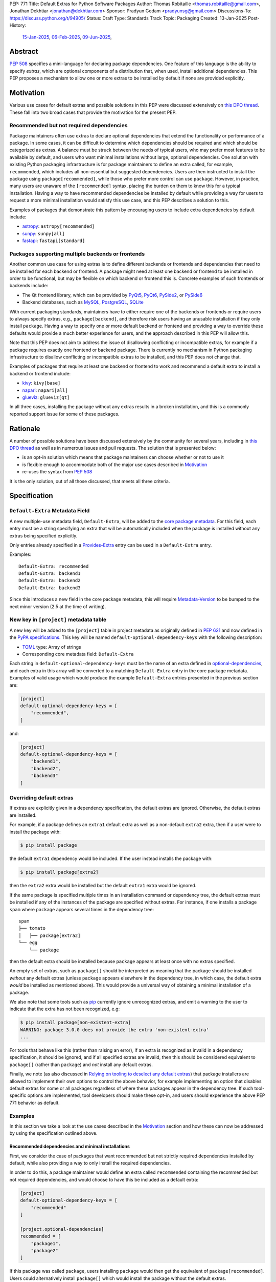 PEP: 771
Title: Default Extras for Python Software Packages
Author: Thomas Robitaille <thomas.robitaille@gmail.com>, Jonathan Dekhtiar <jonathan@dekhtiar.com>
Sponsor: Pradyun Gedam <pradyunsg@gmail.com>
Discussions-To: https://discuss.python.org/t/94905/
Status: Draft
Type: Standards Track
Topic: Packaging
Created: 13-Jan-2025
Post-History:
  `15-Jan-2025 <https://discuss.python.org/t/77892/>`__,
  `06-Feb-2025 <https://discuss.python.org/t/79706/>`__,
  `09-Jun-2025 <https://discuss.python.org/t/94905/>`__,

Abstract
========

:pep:`508` specifies a mini-language for
declaring package dependencies. One feature of this language is the ability to
specify *extras*, which are optional components of a distribution that, when
used, install additional dependencies. This PEP proposes a mechanism to allow
one or more extras to be installed by default if none are provided explicitly.

Motivation
==========

Various use cases for default extras and possible solutions in this PEP were discussed
extensively on `this DPO thread <https://discuss.python.org/t/adding-a-default-extra-require-environment/4898>`__.
These fall into two broad cases that provide the
motivation for the present PEP.

Recommended but not required dependencies
-----------------------------------------

Package maintainers often use extras to declare optional dependencies that
extend the functionality or performance of a package. In some cases, it can be
difficult to determine which dependencies should be required and which should be
categorized as extras. A balance must be struck between the needs of typical
users, who may prefer most features to be available by default, and users who
want minimal installations without large, optional dependencies. One solution
with existing Python packaging infrastructure is for package maintainers to
define an extra called, for example, ``recommended``, which
includes all non-essential but suggested dependencies. Users are then instructed to
install the package using ``package[recommended]``, while those who prefer more
control can use ``package``. However, in practice, many users are unaware
of the ``[recommended]`` syntax, placing the burden on them to know this for a
typical installation. Having a way to have recommended dependencies be installed
by default while providing a way for users to request a more minimal installation
would satisfy this use case, and this PEP describes a solution to this.

Examples of packages that demonstrate this pattern by encouraging users to
include extra dependencies by default include:

* `astropy <https://www.astropy.org/>`_: ``astropy[recommended]``
* `sunpy <https://www.sunpy.org/>`_: ``sunpy[all]``
* `fastapi <https://fastapi.tiangolo.com/>`_: ``fastapi[standard]``

Packages supporting multiple backends or frontends
--------------------------------------------------

Another common use case for using extras is to define different backends or
frontends and dependencies that need to be installed for each backend or
frontend. A package might need at least one backend or frontend to be installed
in order to be functional, but may be flexible on which backend or frontend this
is. Concrete examples of such frontends or backends include:

* The Qt frontend library, which can be provided by `PyQt5 <https://pypi.org/project/PyQt5/>`_, `PyQt6
  <https://pypi.org/project/PyQt6/>`_, `PySide2
  <https://pypi.org/project/PySide2/>`_, or `PySide6
  <https://pypi.org/project/PySide6/>`_
* Backend databases, such as `MySQL <https://www.mysql.com/>`_, `PostgreSQL
  <https://www.postgresql.org/>`_, `SQLite <https://www.sqlite.org/>`_

With current packaging standards, maintainers have to either
require one of the backends or frontends or require users
to always specify extras, e.g., ``package[backend]``, and therefore risk users
having an unusable installation if they only install ``package``. Having a
way to specify one or more default backend or frontend and providing a way to
override these defaults would provide a much better experience for users, and
the approach described in this PEP will allow this.

Note that this PEP does not aim to address the issue of disallowing conflicting
or incompatible extras, for example if a package requires exactly one frontend
or backend package. There is currently no mechanism in Python packaging
infrastructure to disallow conflicting or incompatible extras to be installed,
and this PEP does not change that.

Examples of packages that require at least one backend or frontend to work and
recommend a default extra to install a backend or frontend include:

* `kivy <https://kivy.org/>`_: ``kivy[base]``

* `napari <https://napari.org>`_: ``napari[all]``

* `glueviz <https://www.glueviz.org>`_: ``glueviz[qt]``

In all three cases, installing the package without any extras results in a
broken installation, and this is a commonly reported support issue for some of these
packages.

Rationale
=========

A number of possible solutions have been discussed extensively by
the community for several years, including in `this DPO thread
<https://discuss.python.org/t/adding-a-default-extra-require-environment/4898>`__
as well as in numerous issues and pull requests. The solution that is
presented below:

* is an opt-in solution which means that package maintainers can choose whether or not to use it
* is flexible enough to accommodate both of the major use cases described in `Motivation`_
* re-uses the syntax from :pep:`508`

It is the only solution, out of all those discussed, that meets all three criteria.

Specification
=============

``Default-Extra`` Metadata Field
---------------------------------

A new multiple-use metadata field, ``Default-Extra``, will be added to the `core package
metadata <https://packaging.python.org/en/latest/specifications/core-metadata/#core-metadata>`_.
For this field, each entry must be a string specifying an extra that will be
automatically included when the package is installed without any extras being specified explicitly.

Only entries already specified in a `Provides-Extra
<https://packaging.python.org/en/latest/specifications/core-metadata/#provides-extra-multiple-use>`_
entry can be used in a ``Default-Extra`` entry.

Examples::

    Default-Extra: recommended
    Default-Extra: backend1
    Default-Extra: backend2
    Default-Extra: backend3

Since this introduces a new field in the core package metadata, this will require
`Metadata-Version <https://packaging.python.org/en/latest/specifications/core-metadata/#metadata-version>`_
to be bumped to the next minor version (2.5 at the time of writing).

New key in ``[project]`` metadata table
---------------------------------------

A new key will be added to the ``[project]`` table in project metadata as
originally defined in :pep:`621` and now defined in the `PyPA specifications
<https://packaging.python.org/en/latest/specifications/pyproject-toml/>`_. This key will be named
``default-optional-dependency-keys`` with the following description:

* `TOML <https://toml.io/>`_ type: Array of strings
* Corresponding core metadata field: ``Default-Extra``

Each string in ``default-optional-dependency-keys`` must be the name of an extra
defined in `optional-dependencies
<https://packaging.python.org/en/latest/specifications/pyproject-toml/#dependencies-optional-dependencies>`_,
and each extra in this array will be converted to a matching ``Default-Extra``
entry in the core package metadata. Examples of valid usage which would
produce the example ``Default-Extra`` entries presented in the previous section are:

.. code-block:: toml

    [project]
    default-optional-dependency-keys = [
        "recommended",
    ]

and:

.. code-block:: toml

    [project]
    default-optional-dependency-keys = [
        "backend1",
        "backend2",
        "backend3"
    ]

Overriding default extras
-------------------------

If extras are explicitly given in a dependency specification, the default
extras are ignored. Otherwise, the default extras are installed.

For example, if a package defines an ``extra1`` default extra as well as a
non-default ``extra2`` extra, then if a user were to install the package with:

.. code-block:: console

    $ pip install package

the default ``extra1`` dependency would be included. If the user instead
installs the package with:

.. code-block:: console

    $ pip install package[extra2]

then the ``extra2`` extra would be installed but the default ``extra1`` extra
would be ignored.

If the same package is specified multiple times in an installation command or
dependency tree, the default extras must be installed if any of the instances of
the package are specified without extras.  For instance, if one installs a
package ``spam`` where ``package`` appears several times in the dependency
tree::

    spam
    ├── tomato
    │   ├── package[extra2]
    └── egg
        └── package

then the default extra should be installed because ``package`` appears at least
once with no extras specified.

An empty set of extras, such as ``package[]`` should be interpreted as meaning
that the package should be installed *without* any default extras (unless
``package`` appears elsewhere in the dependency tree, in which case, the default
extra *would* be installed as mentioned above). This
would provide a universal way of obtaining a minimal installation of a package.

We also note that some tools such as `pip`_ currently ignore unrecognized
extras, and emit a warning to the user to indicate that the extra has not been
recognized, e.g:

.. code-block:: console

    $ pip install package[non-existent-extra]
    WARNING: package 3.0.0 does not provide the extra 'non-existent-extra'
    ...

For tools that behave like this (rather than raising an error), if an extra is
recognized as invalid in a dependency specification, it should be ignored, and
if all specified extras are invalid, then this should be considered equivalent
to ``package[]`` (rather than ``package``) and *not* install any default extras.

Finally, we note (as also discussed in `Relying on tooling to deselect
any default extras`_) that package installers are allowed to implement their
own options to control the above behavior, for example implementing an option
that disables default extras for some or all packages regardless of where these
packages appear in the dependency tree. If such tool-specific options are
implemented, tool developers should make these opt-in,
and users should experience the above PEP 771 behavior as default.

Examples
--------

In this section we take a look at the use cases described in the `Motivation`_
section and how these can now be addressed by using the specification outlined
above.

Recommended dependencies and minimal installations
^^^^^^^^^^^^^^^^^^^^^^^^^^^^^^^^^^^^^^^^^^^^^^^^^^

First, we consider the case of packages that want recommended but not strictly
required dependencies installed by default, while also providing a way to only
install the required dependencies.

In order to do this, a package maintainer would define an extra called
``recommended`` containing the recommended but not required dependencies, and
would choose to have this be included as a default extra:

.. code-block:: toml

    [project]
    default-optional-dependency-keys = [
        "recommended"
    ]

    [project.optional-dependencies]
    recommended = [
        "package1",
        "package2"
    ]

If this package was called ``package``, users installing ``package`` would
then get the equivalent of ``package[recommended]``. Users could alternatively
install ``package[]`` which would install the package without the default extras.

To take a one of the concrete examples of package from the `Motivation`_
section, the `astropy`_ package defines a ``recommended`` extra that users are
currently instructed to install in the default installation instructions.
With this PEP, the ``recommended`` extra could be declared as being a default
extra:

.. code-block:: toml

    [project]
    default-optional-dependency-keys = [
        "recommended"
    ]

    [project.optional-dependencies]
    recommended = [
        "scipy",
        "..."
    ]

meaning that installing:

.. code-block:: console

    $ pip install astropy

would then install optional but recommended dependencies such as
`scipy <https://www.scipy.org>`_. Advanced users who want a minimal install
could then use:

.. code-block:: console

    $ pip install astropy[]

Packages requiring at least one backend or frontend
^^^^^^^^^^^^^^^^^^^^^^^^^^^^^^^^^^^^^^^^^^^^^^^^^^^

As described in `Motivation`_, some packages may support multiple backends
and/or frontends, and in some cases it may be desirable to ensure that there
is always at least one backend or frontend package installed, as the package
would be unusable otherwise. Concrete examples of this might include a GUI
application that needs a GUI library to be present to be usable but is able
to support different ones, or a package that can rely on different computational
backends but needs at least one to be installed.

In this case, package maintainers could make the choice to define an extra
for each backend or frontend, and provide a default, e.g.:

.. code-block:: toml

    [project]
    default-optional-dependency-keys = [
        "backend1"
    ]

    [project.optional-dependencies]
    backend1 = [
        "package1",
        "package2"
    ]
    backend2 = [
        "package3"
    ]

If packages can support e.g. multiple backends at the same time, and some of
the backends should always be installed, then the dependencies for these must be given
as required dependencies rather than using the default extras mechanism.

To take one of the concrete examples mentioned in `Motivation`_, the `napari`_ package
can make use of one of `PyQt5`_, `PyQt6`_, `PySide2`_, or `PySide6`_, and users currently
need to explicitly specify ``napari[all]`` in order to have one of these be installed,
or e.g., ``napari[pyqt5]`` to explicitly specify one of the frontend packages. Installing
``napari`` with no extras results in a non-functional package. With this PEP, ``napari``
could define the following configuration:

.. code-block:: toml

    [project]
    default-optional-dependency-keys = [
        "pyqt5"
    ]

    [project.optional-dependencies]
    pyqt5 = [
        "PyQt5",
        "..."
    ]
    pyside2 = [
        "PySide2",
        "..."
    ]
    pyqt6 = [
        "PyQt6",
        "..."
    ]
    pyside6 = [
        "PySide6",
        "..."
    ]

meaning that:

.. code-block:: console

    $ pip install napari

would work out-of-the-box, but there would still be a mechanism for users to
explicitly specify a frontend, e.g.:

.. code-block:: console

    $ pip install napari[pyside6]

Supporting extras that should not remove default extras
^^^^^^^^^^^^^^^^^^^^^^^^^^^^^^^^^^^^^^^^^^^^^^^^^^^^^^^

An additional case we consider here is where a package maintainer wants to
support the ability for users to opt-in to non-default extras, without removing
default extras. Essentially, they might want:

* ``package[]`` to give an installation without any extras
* ``package`` to install recommended dependencies (in a ``recommended`` extra)
* ``package[alternative]`` to not install default extras, but to install an alternative set of optional dependencies (in an ``alternative`` extra)
* ``package[additional]`` to install both recommended and additional dependencies (in an ``additional`` extra)

This could be achieved with e.g:

.. code-block:: toml

    [project]
    default-optional-dependency-keys = [
        "recommended"
    ]

    [project.optional-dependencies]
    recommended = [
        "package1",
        "package2"
    ]
    alternative = [
        "package3"
    ]
    additional = [
        "package[recommended]",
        "package4"
    ]

The ability for a package to reference itself in the extras is supported by
existing Python packaging tools.

Once again considering a concrete example, `astropy`_ could with this PEP define a
``recommended`` extra (as described in `Recommended dependencies and minimal
installations`_). However, it also defines other extras, including for example
``jupyter``, which adds packages that
enhance the user experience inside `Jupyter <https://jupyter.org/>`_-based
environments. It is possible that users opting in to this extra would still want
recommended dependencies to be installed. In this case, the following
configuration would solve this case:

.. code-block:: toml

    [project]
    default-optional-dependency-keys = [
        "recommended"
    ]

    [project.optional-dependencies]
    recommended = [
        "scipy",
        "..."
    ]
    jupyter = [
        "astropy[recommended]",
        "ipywidgets",
        "..."
    ]

Users installing:

.. code-block:: console

    $ pip install astropy[jupyter]

would then get the same as:

.. code-block:: console

    $ pip install astropy[recommended, jupyter]

Packages with multiple kinds of defaults
^^^^^^^^^^^^^^^^^^^^^^^^^^^^^^^^^^^^^^^^

In some cases, it may be that packages need multiple kinds of defaults. As an example,
in `Packages requiring at least one backend or frontend`_, we considered the case of packages
that have *either* backends or frontends, but in some cases, packages may have to support
backends *and* frontends, and want to specify one or more default frontend and one or
more default backend.

Ideally, one may want the following behavior:

.. code-block:: console

    $ pip install package  # installs default backend and frontend
    $ pip install package[]  # installs no backends or frontends
    $ pip install package[backend1]  # installs backend1 and default frontend
    $ pip install package[frontend2]  # installs frontend2 and default backend
    $ pip install package[backend1, frontend2]  # installs backend1 and frontend2

However, this PEP chooses not to provide a mechanism for making it so that e.g., if
``backend1`` is specified, the default backend would be disabled, but the
default frontend would be enabled, since this adds complexity.

Maintainers should instead for now document that if a backend or frontend is
explicitly specified, both backend and frontend need to be specified.
Discoverability for users who want to do this should not be an issue however since users
need to read the documentation in any case to find out what backends or frontends are
available, so they can be shown at the same time how to properly use the extras for
backends and frontends.

One option to increase user friendliness is that maintainers can create extras
called for example ``defaultbackend`` and ``defaultfrontend`` which do install
the default backend and frontend. They can then recommend that users do:

.. code-block:: console

    $ pip install package  # installs default backend and frontend
    $ pip install package[]  # installs no backends or frontends
    $ pip install package[backend1, defaultfrontend]  # installs backend1 and default frontend
    $ pip install package[defaultbackend, frontend2]  # installs frontend2 and default backend
    $ pip install package[backend1, frontend2]  # installs backend1 and frontend2

This would allow (if desired) users to then get whatever the recommended backend
is, even if that default changes in time.

If there is a desire to implement a better solution in future, we believe this
PEP should not preclude this. For example, one could imagine in future adding
the ability for an extra to specify *which* default extras it disables, and if
this is not specified then explicitly specified extras would disable all default
extras (consistent with the present PEP).

Backward Compatibility
======================

Packages not using default extras
---------------------------------

Once support for this PEP is added to tools in the packaging ecosystem, packages
that do not make use of default extras will continue to work as-is and there
should be no break in compatibility.

Packages using default extras
-----------------------------

Once packages start defining default extras, those defaults will only be honored
with recent versions of packaging tools which implement this PEP, but those
packages will remain installable with older packaging tools -- with the main
difference being that the default extras will not be installed automatically
when older packaging tools are used.

As described in `How to teach this`_,
package authors need to carefully evaluate when and how they adopt
the default extra feature depending on their user base, as some actions (such as
moving a required dependency to a default extra) will likely result in breakage
for users if a significant fraction of them are still using older package
installers that do not support default extras. In this sense, package authors
should be aware that this feature, if used in certain ways, can cause
backward-compatibility issues for users, and they are thus responsible for
ensuring that they minimize the impact to users.

Packaging-related tools
-----------------------

The most significant backward-compatibility aspect is related to assumptions
packaging tools make about extras -- specifically, this PEP changes the
assumption that extras are no longer exclusively additive in terms of adding
dependencies to the dependency tree, and specifying some extras can result in
fewer dependencies being installed.

A specific example of change in behavior can be seen with `pip`_: consider a
package ``package`` which has a required dependency of ``numpy``, and a default
extra called ``recommended`` which includes ``scipy``. If a user installs
``package[]``, only ``package`` and ``numpy`` will be installed. If a user then
does:

.. code-block:: console

    $ pip freeze > requirements.txt

then ``requirements.txt`` will contain e.g.::

    package==1.0.2
    numpy==2.1.0

However, if the user then installs the requirements from this file using:

.. code-block:: console

    $ pip install -r requirements.txt

then pip will install ``package`` (which will include the default extra) as well
as ``numpy``, so the final environment will contain ``scipy``. A solution in this
specific case is for the user to pass ``--no-deps`` to ``pip install`` to avoid
resolving the dependency tree, but the point here is to illustrate that there
may be changes in behavior in packaging tools due to the change in the
assumption about what impact an extra can have.

It is worth noting that the recently-accepted :pep:`751` defines a new file
format which is intended to replace alternatives such as the ``pip freeze``
output and other tools in future. The new file format is designed so that the
packages in the file are installed *without* resolving dependencies, which means
that it will be fully compatible with default extras as specified in this PEP,
and will avoid the issue with ``pip freeze``/``pip install -r`` mentioned above.

Security Implications
=====================

There are no known security implications for this PEP.

How to teach this
=================

This section outlines information that should be made available to people in
different groups in the community in relation to the implementation of this PEP.
Some aspects described below will be relevant even before the PEP is fully
implemented in packaging tools as there are some preparations that can be done
in advance of this implementation to facilitate any potential transition later
on. The groups covered below are:

- `Package end users`_
- `Package authors`_
- `Packaging repository maintainers`_

Package end users
-----------------

Package users should be provided with clear installation instructions that show
what extras are available for packages and how they behave, for example
explaining that by default some recommended dependencies or a given frontend or
backend will be installed, and how to opt out of this or override defaults,
depending what is available.

Package authors
---------------

While the mechanism used to define extras and the associated rule about when to
use it are clear, package authors need to carefully consider several points
before adopting this capability in their packages, to avoid inadvertently breaking
backward-compatibility.

Supporting older versions of package installers
^^^^^^^^^^^^^^^^^^^^^^^^^^^^^^^^^^^^^^^^^^^^^^^

Package installers such as `pip`_ or `uv <https://docs.astral.sh/uv/>`_ will not
necessarily implement support for default extras at the same time, and once they
do it is likely that package authors will want to keep supporting users who do
not have the most recent version of a package installer. In this case, the
following recommendations would apply:

* Moving a package from being a required dependency to a default extra would be
  a breaking change, because older versions of package installers would not
  recognise the concept of default extras, and would then install the package
  with fewer dependencies, which could affect users that would have been relying
  on these. Therefore, changing dependencies from required to a default extra in
  an established package should only be done in future once the developers only
  want to support users with installers that implement this PEP.

* Making an existing extra become a default should be safer, such as making
  ``recommended`` in `astropy`_ be a default extra, but in order to support users
  with older versions of package installers, the documentation should still mention
  the extra explicitly as long as possible (until it is clear that most/all users
  are using package installers that implement this PEP). There is no downside to
  keeping the extra be explicitly mentioned, but this will ensure that users with
  modern tooling who do not read documentation (which may be a non-negligible
  fraction of the user community) will start getting the recommended
  dependencies by default.

* Since prior to this PEP, ``package[]`` was equivalent to ``package``,
  authors will be able to document ``package[]`` as a backward-compatible
  universal way of getting a minimal installation. For packages that define
  default extras, installing ``package[]`` will always give a minimal
  installation even with older versions of packaging tools such as `pip`_, and
  releases of this package that pre-date the introduction of default extras for
  a specific package will also be installable with ``package[]`` (although in
  these cases this will be equivalent to ``package``). For packages that do not
  define default extras, ``package[]`` will continue to be equivalent to
  ``package``.

Avoiding the addition of many default dependencies
^^^^^^^^^^^^^^^^^^^^^^^^^^^^^^^^^^^^^^^^^^^^^^^^^^

One temptation for authors might be to include many dependencies by default since
they can provide a way to opt out from these. We recommend however that authors
carefully consider what is included by default to avoid unnecessarily bloating
installations and complicating dependency trees. Using default extras does not
mean that all extras need to be defaults, and there is still scope for users to
explicitly opt in to non-default extras.

Default extras should generally be treated with the same "weight" as required
dependencies. When a package is widely used, introducing a default extra will
result in that extra's dependencies being transitively included -- unless all
downstream packages are updated to explicitly opt out using minimal installation
specifications.

As an example, the `pytest <https://docs.pytest.org/>`_ package currently has nearly 1,500 plugins that depend on it. If pytest were to add a default extra and those plugins were not updated accordingly, installing a plugin would include the default extras' dependencies. This doesn’t preclude the use of default extras, but addition of default extras requires careful evaluation of its downstream effects.

Inheriting from default extras
^^^^^^^^^^^^^^^^^^^^^^^^^^^^^^

If package authors choose to make an extra be installed by default, it is important
that they are aware that if users explicitly specify another extra, the default may
not be installed, unless they use the approach described in `Supporting extras
that should not remove default extras`_.

There are cases, such as the interchangeable backends,
where ignoring the default if an extra is explicitly specified is the right
thing to do. However, for other cases, such as using default extras to include
recommended dependencies while still providing a way to do minimal installs, it
may be that many of the other extras *should* explicitly 'inherit' the default
extra(s), so package authors should carefully consider in which cases they want
the default extras to be installed.

Incompatible extras
^^^^^^^^^^^^^^^^^^^

In some cases, it may be that packages have extras that are mutually
incompatible. In this case, we recommend against using the default extra
feature for any extra that contains a dependency that could be incompatible with
another.

Consider a package that has extras ``package[A]`` and ``package[B]``. Users
could already currently try and install ``package[A]`` and ``package[B]`` or
``package[A,B]`` which would result in a broken installation, however it would
at least be explicit that both extras were being installed. Making ``A`` into a
default extra however could lead to unintuitive issues. A user could do:

.. code-block:: console

    $ pip install package  # this installs package[A]
    $ pip install package[B]

and end up with a broken installation, even though A and B were never explicitly
both installed. For this reason, we recommend against using default extras
for dependencies where this is likely to be an issue.

Circular dependencies
^^^^^^^^^^^^^^^^^^^^^

Authors need to take special care when circular dependencies are present. For instance,
consider the following dependency tree::

    package1
    └── package2
        └── package1

If ``package1`` has a default extra named ``recommended`` then:

.. code-block:: console

    $ pip install package1[]

will still result in the ``recommended`` extra being installed if ``package2``
continues to depend on ``package1`` (with no extras specified). This could be
solved by changing the dependency tree to instead be::

    package1
    └── package2
        └── package1[]

assuming that indeed ``package2`` does not depend on any features provided by
the extra dependencies of ``package1``. Authors therefore need to carefully
consider a migration plan, coordinating with the authors of ``package2``.

Documenting packages with default extras
^^^^^^^^^^^^^^^^^^^^^^^^^^^^^^^^^^^^^^^^

Regardless of how default extras are used, package authors should aim to ensure
that their package's documentation makes it clear how extras are to be
used. 'Best practices' documentation should mention:

* that installing ``package`` will be equivalent to ``package[<default extras>]``
* that installing ``package[]`` will include only minimal/required dependencies,
  but that this will not guarantee that optional dependencies do not get installed
  if ``package`` appears anywhere else in the dependency tree
* what other optional extras are available, and whether or not they disable the
  default extras (since this can be controlled as described in `Supporting
  extras that should not remove default extras`_)
* any instructions specific to packages that might have e.g. default backends
  *and* frontends (as described in `Packages with multiple kinds of defaults`_)

Packaging repository maintainers
--------------------------------

The impact on individuals who repackage Python libraries for different
distributions, such as `conda <https://docs.conda.io>`_, `Homebrew
<https://brew.sh/>`_, linux package installers (such as ``apt`` and ``yum``) and
so on, needs to be considered. Not all package distributions have mechanisms
that would line up with the approach described. In fact, some distributions such
as conda, do not even have the concept of extras.

There are two cases to consider here:

* In cases where the repackaging is done by hand, such as for a number of conda-forge
  recipes, and especially where there is no equivalent to extras, the
  introduction of default extras should not have a large impact since manual
  decisions already have to be made as to which dependencies to include (for
  example, the conda-forge recipe for the `astropy`_ package mentioned in the
  `Motivation`_ includes all the ``recommended`` dependencies by default since
  there is no way for users to explicitly request them otherwise).

* In cases where the repackaging is done in an automated, way, distribution maintainers
  will need to carefully consider how to treat default extras, and this may
  imply a non-negligible amount of work and discussion.

It is impossible for a PEP such as this to exhaustively consider each of the
different package distributions. However, ultimately, default extras should be
understood as how package authors would like their package to be installed for
the majority of users, and this should inform decisions about how default extras
should be handled, whether manually or automatically.

Reference Implementation
========================

The following repository contains a fully functional demo package
that makes use of default extras:

https://github.com/wheel-next/pep_771

This makes use of modified branches of several packages, and the following
links are to these branches:

* `Setuptools <https://github.com/wheel-next/setuptools/tree/pep_771>`_
* `pip <https://github.com/wheel-next/pip/tree/pep_771>`_
* `importlib_metadata <https://github.com/wheel-next/importlib_metadata/tree/pep_771>`_

In addition, `this branch <https://github.com/astrofrog/flit/tree/default-extras-pep>`_
contains a modified version of the `Flit
<https://flit.pypa.io/en/stable/>`_ package.

The implementations above are proofs-of-concept at this time and the existing changes have
not yet been reviewed by the relevant maintainers. Nevertheless, they are
functional enough to allow for interested maintainers to try these out.

Rejected Ideas
==============

Using a meta-package for recommended installations
--------------------------------------------------

Using existing packaging tools and infrastructure, package maintainers who want
to provide a minimal installation for some users and a default non-minimal
installation for regular users (e.g. with recommended dependencies or a default
backend) can technically already achieve this if they are willing to distribute
two packages instead of one -- for example ``package-core`` which would be the main package
with minimal dependencies, and ``package`` which would be a metapackage that
would depend on ``package-core`` with optional dependencies enabled.

Taking once again a concrete example from the `Motivation`_
section, the `astropy`_ package defines a ``recommended`` extra that users are
currently instructed to install in the default installation instructions.
In principle, one could rename the existing ``astropy`` package to e.g. ``astropy-core``
and then create a new ``astropy`` package which would be a metapackage that would
contain the following dependencies section:

.. code-block:: toml

    dependencies = [
        "astropy-core[recommended]"
    ]

Since users may want to pin or place version constraints on the ``astropy``
meta-package (e.g. ``astropy>5.0``), the metapackage would need to follow
the same versions as the core package, and would need to use strict pinning
in the dependency section, e.g.:

.. code-block:: toml

    version = "7.1.0"
    dependencies = [
        "astropy-core[recommended]==7.1.0"
    ]

This idea may seem appealing because it is technically already feasible. However, in
practice, many projects have opted not to do this, for a number of reasons, which
we now take a look at. Some of these may not be applicable to future new projects,
but some of them apply to all projects, old and new.

Mismatch between package and module name
^^^^^^^^^^^^^^^^^^^^^^^^^^^^^^^^^^^^^^^^

In terms of naming, there are two main options for a package that wants to use the metapackage
approach:

* The first option is for the existing package to be kept as-is, which means
  that ``package`` would provide the minimal installation, and to then create a
  new metapackage with a different name, such as ``package-all``. However, this
  suffers from one of the problems that motivated this PEP in the first place -
  users are often not aware that they can do e.g. ``package[recommended]``, so
  in the same way, they might not realise that ``package-all`` exists. This once
  again places the burden on the average user to discover this, rather then
  shifting some of the burden to more advanced users.

* The second option is for the existing package to be renamed to e.g. ``package-core``, and
  for the new meta-package to be called ``package``. This is a better option
  than the first one, but is not ideal, as it then introduces a non-intuitive
  mismatch between the package name and module name, in that ``package-core`` provides
  the ``package`` module, and ``package`` does not provide any module. An example of why
  this would lead to confusion is that an average user might think that uninstalling
  the ``package`` module would be done with e.g.:

  .. code-block:: shell

      $ pip uninstall package

  but this would not be the case (the ``package`` module would still work), and
  it may not be obvious to this user that the ``package-core`` package even
  exists.

Multiple repositories or monorepos
^^^^^^^^^^^^^^^^^^^^^^^^^^^^^^^^^^

This approach requires either maintaining two repositories instead of one, or
switching to using a monorepo which would contain both packages. Neither option
is ideal:

* Splitting into two repositories places a long-term additional burden on
  maintainers, who have to make sure that these stay in sync (in terms of
  version but also other aspects such as extras, as will be discussed in
  `Synchronizing metadata`_). In addition, the naming issue mentioned in
  `Mismatch between package and module name`_ has additional complications here
  – either the names of the repositories match the packages, in which case any
  user who has a checkout of the previous ``package`` repository will need to
  update their remote URLs or any git clone URLs to point to the
  ``package-core`` repository. The alternative is to preserve the ``package``
  repository to contain the ``package-core`` package, and have a different name
  for the meta-package, but this could lead to confusion.

* Switching to a monorepo may be a significant change for some projects,
  and it is not uncommon for tools to assume by default that a single repository
  corresponds to a single package - while these can often be configured to then
  work with a monorepo, it is an additional burden on the maintainers. In
  addition, if the main package is moved to a sub-directory in the monorepo, any
  user that is e.g. pip installing the package from the repository URL will need
  to adjust this to install from a sub-directory (adding ``subdirectory=`` to
  the repo URL), and any existing workflows that clone the repository and assume
  the previous layout would break.

Depending on the minimal package
^^^^^^^^^^^^^^^^^^^^^^^^^^^^^^^^

Packages that need to depend on package versions that are older than the first
version where the split was done will not easily be able to depend on the
minimal package. Whereas with the main proposal in this PEP, downstream users
will be able to depend on e.g. ``package[]>version`` where ``version`` pre-dates
the introduction of default extras, with the splitting approach it will not be
possible for downstream users to depend on e.g. ``package-core>version``, since
``package-core`` did not previously exist.

A possible solution to this is for developers to release no-op metadata packages
for all old versions of a package, but this is a significant additional burden
on the maintainers.

Uninstallation
^^^^^^^^^^^^^^

As alluded to when referring to naming issues in `Mismatch between package and
module name`_, uninstalling packages will no longer work the way users expect. A
user doing:

.. code-block:: shell

    $ pip uninstall package

will still be left with ``package-core``, but may not realise it. This is
not just confusing, but is in effect a breaking change that may impact a number
of existing workflows.

Package distributions
^^^^^^^^^^^^^^^^^^^^^

Having two packages instead of one would increase the long-term maintenance cost
of package distributions simply by virtue of the fact that two packages would
have to be released instead of one, and in some cases this would introduce extra
manual work at each release.

Synchronizing metadata
^^^^^^^^^^^^^^^^^^^^^^

The main metadata that would be important to keep synchronized between the main
package and the metapackage is the version. Anytime a new release of the core
package is done, the metapackage would need to have its version updated as well
as the version pinning for the core package in the dependencies.

In addition, all extras defined in the core package would need to be redefined
and kept in sync in the metapackage. For example, if ``package`` defines a
``additional`` extra, users should still be able to install
``package[additional]``, but users installing the ``package-core`` package should
also have the option of doing ``package-core[additional]``.

Other metadata that would need to be kept in sync includes for example author
information and project URLs.

Summary
^^^^^^^

Overall, this solution would imply a significantly higher maintenance burden,
not just in terms of initial set-up and transition (which could already be
prohibitive for large established projects), but also in terms of long-term
maintenance. This also has the potential for breaking user workflows (in
particular around the issue of repositories, and e.g. uninstallation). For all
these reasons, we do not consider it a compelling alternative to the present PEP.

Syntax for deselecting extras
-----------------------------

One of the main competing approaches was as follows: instead of having defaults
be unselected if any extras were explicitly provided, default extras would need
to be explicitly unselected.

In this picture, a new syntax for unselecting extras would be introduced as an
extension of the mini-language defined in :pep:`508`. If a package defined
default extras, users could opt out of these defaults by using a minus sign
(``-``) before the extra name. The proposed syntax update would have been as follows::

    extras_list   = (-)?identifier (wsp* ',' wsp* (-)?identifier)*

Valid examples of this new syntax would have included, e.g.:

* ``package[-recommended]``
* ``package[-backend1, backend2]``
* ``package[pdf, -svg]``

However, there are two main issues with this approach:

* One would need to define a number of rules for how to interpret corner cases
  such as if an extra and its negated version were both present in the same
  dependency specification (e.g. ``package[pdf, -pdf]``) or if a dependency
  tree included both ``package[pdf]`` and ``package[-pdf]``, and the rules would
  not be intuitive to users.

* More critically, this would introduce new syntax into dependency specification,
  which means that if any package defined a dependency using the new syntax, it
  and any other package depending on it would no longer be installable by existing
  packaging tools, so this would be a major backward compatibility break.

For these reasons, this alternative was not included in the final proposal.

Adding a special entry in ``extras_require``
--------------------------------------------

A potential solution that has been explored as an alternative to introducing the
new ``Default-Extra`` metadata field would be to make use of an extra with a
'special' name.

One example would be to use an empty string::

    Provides-Extra:
    Requires-Dist: numpy ; extra == ''

The idea would be that dependencies installed as part of the 'empty' extras
would only get installed if another extra was not specified. An implementation
of this was proposed in https://github.com/pypa/setuptools/pull/1503, but it
was found that there would be no way to make this work without breaking
compatibility with existing usage. For example, packages using Setuptools via
a ``setup.py`` file can do::

    setup(
        ...
        extras_require={'': ['package_a']},
    )

which is valid and equivalent to having ``package_a`` being defined in
``install_requires``, so changing the meaning of the empty string would
break compatibility.

In addition, no other string (such as ``'default'``) can be used as a special
string since all strings that would be a backward-compatible valid extras name
may already be used in existing packages.

There have been suggestions of using the special ``None`` Python variable, but
again this is not possible, because even though one can use ``None`` in a ``setup.py`` file,
this is not possible in declarative files such as ``setup.cfg`` or
``pyproject.toml``, and furthermore ultimately extras names have to be converted
to strings in the package metadata. Having::

    Provides-Extra: None

would be indistinguishable from the string 'None' which may already be used as
an extra name in a Python package. If we were to modify the core metadata
syntax to allow non-string 'special' extras names, then we would be back to
modifying the core metadata specification, which is no better than
introducing ``Default-Extra``.

Relying on tooling to deselect any default extras
-------------------------------------------------

Another option to unselect extras would be to implement this at the
level of packaging tools. For instance, pip could include an option such as:

.. code-block:: console

    $ pip install package --no-default-extras

This option could apply to all or specific packages, similar to
the ``--no-binary`` option, e.g.,:

.. code-block:: console

    $ pip install package --no-default-extras :all:

The advantage of this approach is that tools supporting default extras could
also support unselecting them. This approach would be similar to the ``--no-install-recommends``
option for the ``apt`` tool.

However, this solution is not ideal on its own because it would not allow packages to
specify themselves that they do not need some of the default extras of a
dependency. It would also carry risks for users who might disable all default
extras in a big dependency tree, potentially breaking packages in the tree that
rely on default extras at any point.

Nevertheless, this PEP does not disallow this approach and it is up to the
maintainers of different packaging tools to decide if they want to support this
kind of option. It is a flag that could at the very least be useful for package
maintainers who want to identify places in dependency trees where default extras
are being relied on. However, if it is supported, it should be made clear that
using this flag does not guarantee a functional environment.

Copyright
=========

This document is placed in the public domain or under the
CC0-1.0-Universal license, whichever is more permissive.
